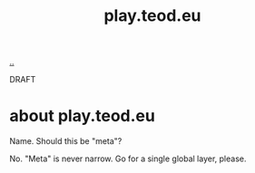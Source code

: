 #+title: play.teod.eu

[[./..][..]]

DRAFT

* about play.teod.eu
Name. Should this be "meta"?

No.
"Meta" is never narrow.
Go for a single global layer, please.
